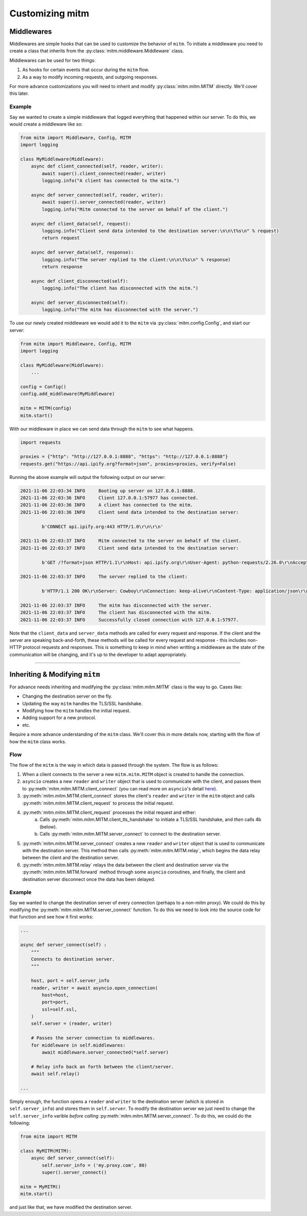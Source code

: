 ################
Customizing mitm
################

Middlewares
-----------

Middlewares are simple hooks that can be used to customize the behavior of ``mitm``. To initiate a middleware you need to create a class that inherits from the :py:class:`mitm.middleware.Middleware` class.

Middlewares can be used for two things:

1. As hooks for certain events that occur during the ``mitm`` flow.
2. As a way to modify incoming requests, and outgoing responses. 

For more advance customizations you will need to inherit and modify :py:class:`mitm.mitm.MITM` directly. We'll cover this later.

Example
*******

Say we wanted to create a simple middleware that logged everything that happened within our server. To do this, we would create a middleware like so:

.. code-block:: python

    from mitm import Middleware, Config, MITM
    import logging

    class MyMiddleware(Middleware):
        async def client_connected(self, reader, writer):
            await super().client_connected(reader, writer)
            logging.info("A client has connected to the mitm.")

        async def server_connected(self, reader, writer):
            await super().server_connected(reader, writer)
            logging.info("Mitm connected to the server on behalf of the client.")

        async def client_data(self, request):
            logging.info("Client send data intended to the destination server:\n\n\t%s\n" % request)
            return request

        async def server_data(self, response): 
            logging.info("The server replied to the client:\n\n\t%s\n" % response)
            return response

        async def client_disconnected(self):
            logging.info("The client has disconnected with the mitm.")

        async def server_disconnected(self):
            logging.info("The mitm has disconnected with the server.")

To use our newly created middleware we would add it to the ``mitm`` via :py:class:`mitm.config.Config`, and start our server:

.. code-block:: python
    
    from mitm import Middleware, Config, MITM
    import logging

    class MyMiddleware(Middleware):
        ...

    config = Config()
    config.add_middleware(MyMiddleware)

    mitm = MITM(config)
    mitm.start()

With our middleware in place we can send data through the ``mitm`` to see what happens.

.. code-block:: python

    import requests

    proxies = {"http": "http://127.0.0.1:8888", "https": "http://127.0.0.1:8888"}
    requests.get("https://api.ipify.org?format=json", proxies=proxies, verify=False)

Running the above example will output the following output on our server:

.. code-block::

    2021-11-06 22:03:34 INFO     Booting up server on 127.0.0.1:8888.
    2021-11-06 22:03:36 INFO     Client 127.0.0.1:57977 has connected.
    2021-11-06 22:03:36 INFO     A client has connected to the mitm.
    2021-11-06 22:03:36 INFO     Client send data intended to the destination server:

            b'CONNECT api.ipify.org:443 HTTP/1.0\r\n\r\n'

    2021-11-06 22:03:37 INFO     Mitm connected to the server on behalf of the client.
    2021-11-06 22:03:37 INFO     Client send data intended to the destination server:

            b'GET /?format=json HTTP/1.1\r\nHost: api.ipify.org\r\nUser-Agent: python-requests/2.26.0\r\nAccept-Encoding: gzip, deflate\r\nAccept: */*\r\nConnection: keep-alive\r\n\r\n'

    2021-11-06 22:03:37 INFO     The server replied to the client:

            b'HTTP/1.1 200 OK\r\nServer: Cowboy\r\nConnection: keep-alive\r\nContent-Type: application/json\r\nVary: Origin\r\nDate: Sun, 07 Nov 2021 02:03:37 GMT\r\nContent-Length: 21\r\nVia: 1.1 vegur\r\n\r\n{"ip":"xx.xx.xx.xx"}'

    2021-11-06 22:03:37 INFO     The mitm has disconnected with the server.
    2021-11-06 22:03:37 INFO     The client has disconnected with the mitm.
    2021-11-06 22:03:37 INFO     Successfully closed connection with 127.0.0.1:57977.

Note that the ``client_data`` and ``server_data`` methods are called for every request and response. If the client and the server are speaking back-and-forth, these methods will be called for every request and response - this includes non-HTTP protocol requests and responses. This is something to keep in mind when writting a middleware as the state of the communication will be changing, and it's up to the developer to adapt appropriately. 

----

Inheriting & Modifying ``mitm``
-------------------------------

For advance needs inheriting and modifying the :py:class:`mitm.mitm.MITM` class is the way to go. Cases like:

* Changing the destination server on the fly.
* Updating the way ``mitm`` handles the TLS/SSL handshake.
* Modifying how the ``mitm`` handles the initial request.
* Adding support for a new protocol.
* etc.

Require a more advance understanding of the ``mitm`` class. We'll cover this in more details now, starting with the flow of how the ``mitm`` class works.

Flow
****

The flow of the ``mitm`` is the way in which data is passed through the system. The flow is as follows:

1. When a client connects to the server a new ``mitm.mitm.MITM`` object is created to handle the connection. 
2. ``asyncio`` creates a new ``reader`` and ``writer`` object that is used to communicate with the client, and passes them to :py:meth:`mitm.mitm.MITM.client_connect` (you can read more on ``asyncio``'s detail `here <https://docs.python.org/3/library/asyncio-eventloop.html#asyncio.loop.create_server>`_).
3. :py:meth:`mitm.mitm.MITM.client_connect` stores the client's ``reader`` and ``writer`` in the ``mitm`` object and calls :py:meth:`mitm.mitm.MITM.client_request` to process the initial request.
4. :py:meth:`mitm.mitm.MITM.client_request` processes the initial request and either:
    a. Calls :py:meth:`mitm.mitm.MITM.client_tls_handshake` to initiate a TLS/SSL handshake, and *then* calls 4b (below).
    b. Calls :py:meth:`mitm.mitm.MITM.server_connect` to connect to the destination server.
5. :py:meth:`mitm.mitm.MITM.server_connect` creates a new ``reader`` and ``writer`` object that is used to communicate with the destination server. This method then calls :py:meth:`mitm.mitm.MITM.relay`, which begins the data relay between the client and the destination server.
6.  :py:meth:`mitm.mitm.MITM.relay` relays the data between the client and destination server via the :py:meth:`mitm.mitm.MITM.forward` method through some ``asyncio`` coroutines, and finally, the client and destination server disconnect once the data has been delayed.
  
Example
*******

Say we wanted to change the destination server of every connection (perhaps to a non-mitm proxy). We could do this by modifying the :py:meth:`mitm.mitm.MITM.server_connect` function. To do this we need to look into the source code for that function and see how it first works:

.. code-block:: python

    ...

    async def server_connect(self) :
        """
        Connects to destination server.
        """

        host, port = self.server_info
        reader, writer = await asyncio.open_connection(
            host=host,
            port=port,
            ssl=self.ssl,
        )
        self.server = (reader, writer)

        # Passes the server connection to middlewares.
        for middleware in self.middlewares:
            await middleware.server_connected(*self.server)

        # Relay info back an forth between the client/server.
        await self.relay()

    ...

Simply enough, the function opens a ``reader`` and ``writer`` to the destination server (which is stored in ``self.server_info``) and stores them in ``self.server``. To modify the destination server we just need to change the ``self.server_info`` varible *before calling* :py:meth:`mitm.mitm.MITM.server_connect`. To do this, we could do the following:

.. code-block:: python

    from mitm import MITM

    class MyMITM(MITM):
        async def server_connect(self):
            self.server_info = ('my.proxy.com', 80)
            super().server_connect()

    mitm = MyMITM()
    mitm.start()

and just like that, we have modified the destination server.
